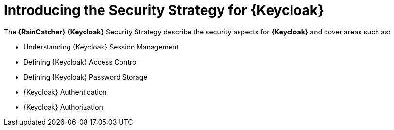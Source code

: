 [id='{context}-con-keycloak-securitystrategy']
= Introducing the Security Strategy for {Keycloak}

The *{RainCatcher} {Keycloak}* Security Strategy describe the security aspects for *{Keycloak}* and cover areas such as:

* Understanding {Keycloak} Session Management
* Defining {Keycloak} Access Control
* Defining {Keycloak} Password Storage
* {Keycloak} Authentication
* {Keycloak} Authorization
